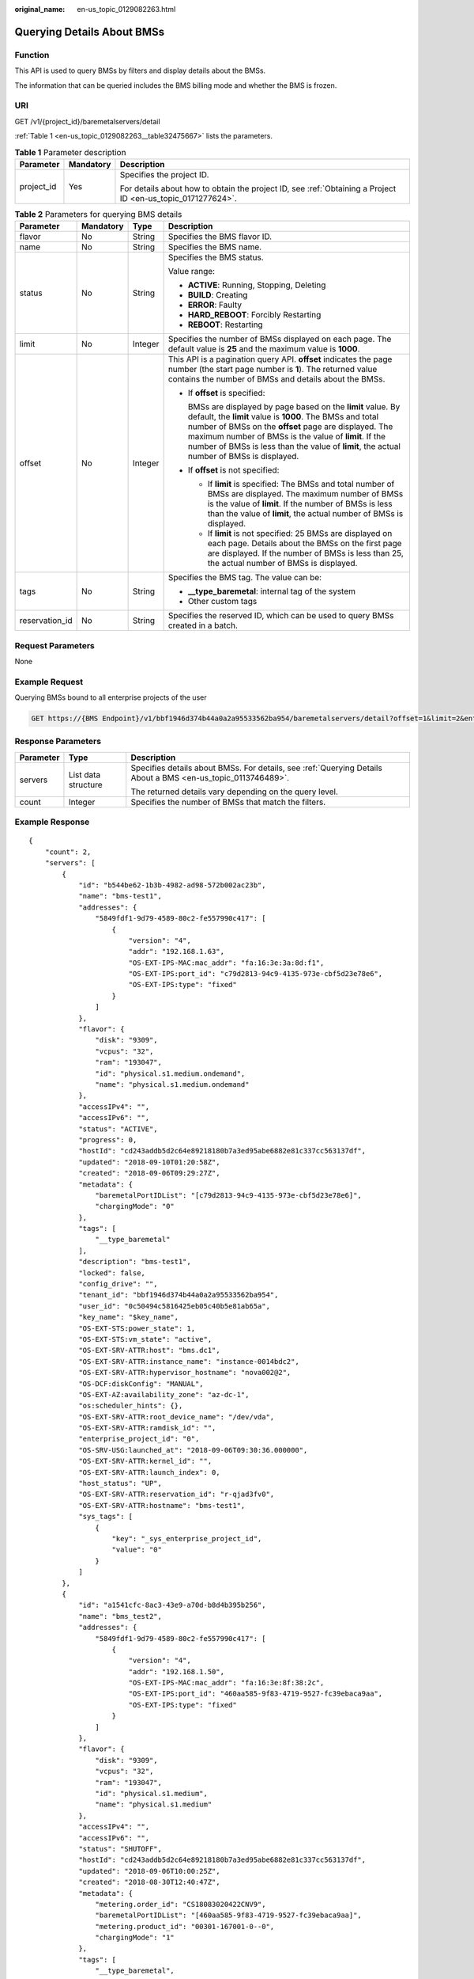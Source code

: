 :original_name: en-us_topic_0129082263.html

.. _en-us_topic_0129082263:

Querying Details About BMSs
===========================

Function
--------

This API is used to query BMSs by filters and display details about the BMSs.

The information that can be queried includes the BMS billing mode and whether the BMS is frozen.

URI
---

GET /v1/{project_id}/baremetalservers/detail

:ref:`Table 1 <en-us_topic_0129082263__table32475667>` lists the parameters.

.. _en-us_topic_0129082263__table32475667:

.. table:: **Table 1** Parameter description

   +-----------------------+-----------------------+-------------------------------------------------------------------------------------------------------------+
   | Parameter             | Mandatory             | Description                                                                                                 |
   +=======================+=======================+=============================================================================================================+
   | project_id            | Yes                   | Specifies the project ID.                                                                                   |
   |                       |                       |                                                                                                             |
   |                       |                       | For details about how to obtain the project ID, see :ref:`Obtaining a Project ID <en-us_topic_0171277624>`. |
   +-----------------------+-----------------------+-------------------------------------------------------------------------------------------------------------+

.. table:: **Table 2** Parameters for querying BMS details

   +-----------------+-----------------+-----------------+-------------------------------------------------------------------------------------------------------------------------------------------------------------------------------------------------------------------------------------------------------------------------------------------------------------------------------------------+
   | Parameter       | Mandatory       | Type            | Description                                                                                                                                                                                                                                                                                                                               |
   +=================+=================+=================+===========================================================================================================================================================================================================================================================================================================================================+
   | flavor          | No              | String          | Specifies the BMS flavor ID.                                                                                                                                                                                                                                                                                                              |
   +-----------------+-----------------+-----------------+-------------------------------------------------------------------------------------------------------------------------------------------------------------------------------------------------------------------------------------------------------------------------------------------------------------------------------------------+
   | name            | No              | String          | Specifies the BMS name.                                                                                                                                                                                                                                                                                                                   |
   +-----------------+-----------------+-----------------+-------------------------------------------------------------------------------------------------------------------------------------------------------------------------------------------------------------------------------------------------------------------------------------------------------------------------------------------+
   | status          | No              | String          | Specifies the BMS status.                                                                                                                                                                                                                                                                                                                 |
   |                 |                 |                 |                                                                                                                                                                                                                                                                                                                                           |
   |                 |                 |                 | Value range:                                                                                                                                                                                                                                                                                                                              |
   |                 |                 |                 |                                                                                                                                                                                                                                                                                                                                           |
   |                 |                 |                 | -  **ACTIVE**: Running, Stopping, Deleting                                                                                                                                                                                                                                                                                                |
   |                 |                 |                 | -  **BUILD**: Creating                                                                                                                                                                                                                                                                                                                    |
   |                 |                 |                 | -  **ERROR**: Faulty                                                                                                                                                                                                                                                                                                                      |
   |                 |                 |                 | -  **HARD_REBOOT**: Forcibly Restarting                                                                                                                                                                                                                                                                                                   |
   |                 |                 |                 | -  **REBOOT**: Restarting                                                                                                                                                                                                                                                                                                                 |
   +-----------------+-----------------+-----------------+-------------------------------------------------------------------------------------------------------------------------------------------------------------------------------------------------------------------------------------------------------------------------------------------------------------------------------------------+
   | limit           | No              | Integer         | Specifies the number of BMSs displayed on each page. The default value is **25** and the maximum value is **1000**.                                                                                                                                                                                                                       |
   +-----------------+-----------------+-----------------+-------------------------------------------------------------------------------------------------------------------------------------------------------------------------------------------------------------------------------------------------------------------------------------------------------------------------------------------+
   | offset          | No              | Integer         | This API is a pagination query API. **offset** indicates the page number (the start page number is **1**). The returned value contains the number of BMSs and details about the BMSs.                                                                                                                                                     |
   |                 |                 |                 |                                                                                                                                                                                                                                                                                                                                           |
   |                 |                 |                 | -  If **offset** is specified:                                                                                                                                                                                                                                                                                                            |
   |                 |                 |                 |                                                                                                                                                                                                                                                                                                                                           |
   |                 |                 |                 |    BMSs are displayed by page based on the **limit** value. By default, the **limit** value is **1000**. The BMSs and total number of BMSs on the **offset** page are displayed. The maximum number of BMSs is the value of **limit**. If the number of BMSs is less than the value of **limit**, the actual number of BMSs is displayed. |
   |                 |                 |                 |                                                                                                                                                                                                                                                                                                                                           |
   |                 |                 |                 | -  If **offset** is not specified:                                                                                                                                                                                                                                                                                                        |
   |                 |                 |                 |                                                                                                                                                                                                                                                                                                                                           |
   |                 |                 |                 |    -  If **limit** is specified: The BMSs and total number of BMSs are displayed. The maximum number of BMSs is the value of **limit**. If the number of BMSs is less than the value of **limit**, the actual number of BMSs is displayed.                                                                                                |
   |                 |                 |                 |    -  If **limit** is not specified: 25 BMSs are displayed on each page. Details about the BMSs on the first page are displayed. If the number of BMSs is less than 25, the actual number of BMSs is displayed.                                                                                                                           |
   +-----------------+-----------------+-----------------+-------------------------------------------------------------------------------------------------------------------------------------------------------------------------------------------------------------------------------------------------------------------------------------------------------------------------------------------+
   | tags            | No              | String          | Specifies the BMS tag. The value can be:                                                                                                                                                                                                                                                                                                  |
   |                 |                 |                 |                                                                                                                                                                                                                                                                                                                                           |
   |                 |                 |                 | -  **\__type_baremetal**: internal tag of the system                                                                                                                                                                                                                                                                                      |
   |                 |                 |                 | -  Other custom tags                                                                                                                                                                                                                                                                                                                      |
   +-----------------+-----------------+-----------------+-------------------------------------------------------------------------------------------------------------------------------------------------------------------------------------------------------------------------------------------------------------------------------------------------------------------------------------------+
   | reservation_id  | No              | String          | Specifies the reserved ID, which can be used to query BMSs created in a batch.                                                                                                                                                                                                                                                            |
   +-----------------+-----------------+-----------------+-------------------------------------------------------------------------------------------------------------------------------------------------------------------------------------------------------------------------------------------------------------------------------------------------------------------------------------------+

Request Parameters
------------------

None

Example Request
---------------

Querying BMSs bound to all enterprise projects of the user

.. code-block:: text

   GET https://{BMS Endpoint}/v1/bbf1946d374b44a0a2a95533562ba954/baremetalservers/detail?offset=1&limit=2&enterprise_project_id=all_granted_eps

Response Parameters
-------------------

+-----------------------+-----------------------+--------------------------------------------------------------------------------------------------------------+
| Parameter             | Type                  | Description                                                                                                  |
+=======================+=======================+==============================================================================================================+
| servers               | List data structure   | Specifies details about BMSs. For details, see :ref:`Querying Details About a BMS <en-us_topic_0113746489>`. |
|                       |                       |                                                                                                              |
|                       |                       | The returned details vary depending on the query level.                                                      |
+-----------------------+-----------------------+--------------------------------------------------------------------------------------------------------------+
| count                 | Integer               | Specifies the number of BMSs that match the filters.                                                         |
+-----------------------+-----------------------+--------------------------------------------------------------------------------------------------------------+

Example Response
----------------

::

   {
       "count": 2,
       "servers": [
           {
               "id": "b544be62-1b3b-4982-ad98-572b002ac23b",
               "name": "bms-test1",
               "addresses": {
                   "5849fdf1-9d79-4589-80c2-fe557990c417": [
                       {
                           "version": "4",
                           "addr": "192.168.1.63",
                           "OS-EXT-IPS-MAC:mac_addr": "fa:16:3e:3a:8d:f1",
                           "OS-EXT-IPS:port_id": "c79d2813-94c9-4135-973e-cbf5d23e78e6",
                           "OS-EXT-IPS:type": "fixed"
                       }
                   ]
               },
               "flavor": {
                   "disk": "9309",
                   "vcpus": "32",
                   "ram": "193047",
                   "id": "physical.s1.medium.ondemand",
                   "name": "physical.s1.medium.ondemand"
               },
               "accessIPv4": "",
               "accessIPv6": "",
               "status": "ACTIVE",
               "progress": 0,
               "hostId": "cd243addb5d2c64e89218180b7a3ed95abe6882e81c337cc563137df",
               "updated": "2018-09-10T01:20:58Z",
               "created": "2018-09-06T09:29:27Z",
               "metadata": {
                   "baremetalPortIDList": "[c79d2813-94c9-4135-973e-cbf5d23e78e6]",
                   "chargingMode": "0"
               },
               "tags": [
                   "__type_baremetal"
               ],
               "description": "bms-test1",
               "locked": false,
               "config_drive": "",
               "tenant_id": "bbf1946d374b44a0a2a95533562ba954",
               "user_id": "0c50494c5816425eb05c40b5e81ab65a",
               "key_name": "$key_name",
               "OS-EXT-STS:power_state": 1,
               "OS-EXT-STS:vm_state": "active",
               "OS-EXT-SRV-ATTR:host": "bms.dc1",
               "OS-EXT-SRV-ATTR:instance_name": "instance-0014bdc2",
               "OS-EXT-SRV-ATTR:hypervisor_hostname": "nova002@2",
               "OS-DCF:diskConfig": "MANUAL",
               "OS-EXT-AZ:availability_zone": "az-dc-1",
               "os:scheduler_hints": {},
               "OS-EXT-SRV-ATTR:root_device_name": "/dev/vda",
               "OS-EXT-SRV-ATTR:ramdisk_id": "",
               "enterprise_project_id": "0",
               "OS-SRV-USG:launched_at": "2018-09-06T09:30:36.000000",
               "OS-EXT-SRV-ATTR:kernel_id": "",
               "OS-EXT-SRV-ATTR:launch_index": 0,
               "host_status": "UP",
               "OS-EXT-SRV-ATTR:reservation_id": "r-qjad3fv0",
               "OS-EXT-SRV-ATTR:hostname": "bms-test1",
               "sys_tags": [
                   {
                       "key": "_sys_enterprise_project_id",
                       "value": "0"
                   }
               ]
           },
           {
               "id": "a1541cfc-8ac3-43e9-a70d-b8d4b395b256",
               "name": "bms_test2",
               "addresses": {
                   "5849fdf1-9d79-4589-80c2-fe557990c417": [
                       {
                           "version": "4",
                           "addr": "192.168.1.50",
                           "OS-EXT-IPS-MAC:mac_addr": "fa:16:3e:8f:38:2c",
                           "OS-EXT-IPS:port_id": "460aa585-9f83-4719-9527-fc39ebaca9aa",
                           "OS-EXT-IPS:type": "fixed"
                       }
                   ]
               },
               "flavor": {
                   "disk": "9309",
                   "vcpus": "32",
                   "ram": "193047",
                   "id": "physical.s1.medium",
                   "name": "physical.s1.medium"
               },
               "accessIPv4": "",
               "accessIPv6": "",
               "status": "SHUTOFF",
               "hostId": "cd243addb5d2c64e89218180b7a3ed95abe6882e81c337cc563137df",
               "updated": "2018-09-06T10:00:25Z",
               "created": "2018-08-30T12:40:47Z",
               "metadata": {
                   "metering.order_id": "CS18083020422CNV9",
                   "baremetalPortIDList": "[460aa585-9f83-4719-9527-fc39ebaca9aa]",
                   "metering.product_id": "00301-167001-0--0",
                   "chargingMode": "1"
               },
               "tags": [
                   "__type_baremetal",
                   "_sys_enterprise_project_id=9dd1131d-71fd-40fe-8f14-3fe6b6b5ef8b",
                   "key1=value1",
                   "three=3",
                   "two=2"
               ],
               "description": "bms_test2",
               "locked": false,
               "config_drive": "",
               "tenant_id": "bbf1946d374b44a0a2a95533562ba954",
               "user_id": "3fc5ab2b0c544979abcaafd86edd80e6",
               "key_name": "$key_name",
               "OS-EXT-STS:power_state": 4,
               "OS-EXT-STS:vm_state": "stopped",
               "OS-EXT-SRV-ATTR:host": "bms.dc1",
               "OS-EXT-SRV-ATTR:instance_name": "instance-0014581b",
               "OS-EXT-SRV-ATTR:hypervisor_hostname": "nova002@2",
               "OS-DCF:diskConfig": "MANUAL",
               "OS-EXT-AZ:availability_zone": "az-dc-1",
               "os:scheduler_hints": {},
               "OS-EXT-SRV-ATTR:root_device_name": "/dev/vda",
               "OS-EXT-SRV-ATTR:ramdisk_id": "",
               "enterprise_project_id": "0",
               "OS-SRV-USG:launched_at": "2018-08-30T12:42:10.000000",
               "OS-EXT-SRV-ATTR:kernel_id": "",
               "OS-EXT-SRV-ATTR:launch_index": 0,
               "host_status": "UP",
               "OS-EXT-SRV-ATTR:reservation_id": "r-i5w3yc9a",
               "OS-EXT-SRV-ATTR:hostname": "bms-test2",
               "sys_tags": [
                   {
                       "key": "_sys_enterprise_project_id",
                       "value": "0"
                   }]
           }
       ]
   }

Returned Values
---------------

Normal values

=============== ============================================
Returned Values Description
=============== ============================================
200             The request has been successfully processed.
=============== ============================================

For details about other returned values, see :ref:`Status Codes <en-us_topic_0053158690>`.

Error Codes
-----------

See :ref:`Error Codes <en-us_topic_0107541808>`.
